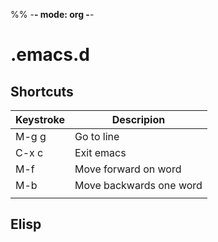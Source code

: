 %% -*- mode: org -*-

* .emacs.d

** Shortcuts

|-----------+-------------------------|
| Keystroke | Descripion              |
|-----------+-------------------------|
| M-g g     | Go to line              |
| C-x c     | Exit emacs              |
| M-f       | Move forward on word    |
| M-b       | Move backwards one word |
|           |                         |
  


** Elisp


